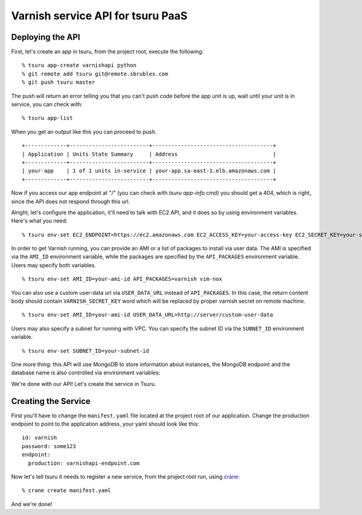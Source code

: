 Varnish service API for tsuru PaaS
==================================

.. image:: https://travis-ci.org/tsuru/varnishapi.png?branch=master
   :target: https://travis-ci.org/tsuru/varnishapi

Deploying the API
-----------------

First, let's create an app in tsuru, from the project root, execute the following:

.. highlight: bash

::

    % tsuru app-create varnishapi python
    % git remote add tsuru git@remote.sbrubles.com
    % git push tsuru master

The push will return an error telling you that you can't push code before the
app unit is up, wait until your unit is in service, you can check with:


.. highlight: bash

::

    % tsuru app-list

When you get an output like this you can proceed to push.

.. highlight: bash

::

    +-------------+-------------------------+--------------------------------------+
    | Application | Units State Summary     | Address                              |
    +-------------+-------------------------+--------------------------------------+
    | your-app    | 1 of 1 units in-service | your-app.sa-east-1.elb.amazonaws.com |
    +-------------+-------------------------+--------------------------------------+

Now if you access our app endpoint at "/" (you can check with `tsuru app-info`
cmd) you should get a 404, which is right, since the API does not respond
through this url.

Alright, let's configure the application, it'll need to talk with EC2 API, and
it does so by using environment variables. Here's what you need:

.. highlight: bash

::

    % tsuru env-set EC2_ENDPOINT=https://ec2.amazonaws.com EC2_ACCESS_KEY=your-access-key EC2_SECRET_KEY=your-secret-key

In order to get Varnish running, you can provide an AMI or a list of packages
to install via user data. The AMI is specified via the ``AMI_ID`` environment
variable, while the packages are specified by the ``API_PACKAGES`` environment
variable. Users may specify both variables.

.. highlight: bash

::

    % tsuru env-set AMI_ID=your-ami-id API_PACKAGES=varnish vim-nox

You can also use a custom user-data url via ``USER_DATA_URL`` instead of
``API_PACKAGES``. In this case, the return content body should contain
``VARNISH_SECRET_KEY`` word which will be replaced by proper varnish
secret on remote machine.

.. highlight: bash

::

    % tsuru env-set AMI_ID=your-ami-id USER_DATA_URL=http://server/custom-user-data

Users may also specify a subnet for running with VPC. You can specify the
subnet ID via the ``SUBNET_ID`` environment variable.

.. highlight: bash

::

    % tsuru env-set SUBNET_ID=your-subnet-id

One more thing: this API will use MongoDB to store information about instances,
the MongoDB endpoint and the database name is also controlled via environment
variables:

We're done with our API! Let's create the service in Tsuru.

Creating the Service
--------------------

First you'll have to change the ``manifest.yaml`` file located at the project
root of our application. Change the production endpoint to point to the
application address, your yaml should look like this:

.. highlight: yaml

::

    id: varnish
    password: some123
    endpoint:
      production: varnishapi-endpoint.com

Now let's tell tsuru it needs to register a new service, from the project
root run, using `crane
<http://godoc.org/github.com/globocom/tsuru/cmd/crane>`_:

.. highlight: bash

::

    % crane create manifest.yaml

And we're done!
